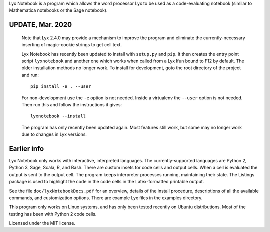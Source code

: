 
Lyx Notebook is a program which allows the word processor Lyx to be used as a
code-evaluating notebook (similar to Mathematica notebooks or the Sage
notebook).  

UPDATE, Mar. 2020
=================

   Note that Lyx 2.4.0 may provide a mechanism to improve the program and
   eliminate the currently-necessary inserting of magic-cookie strings to get
   cell text.

   Lyx Notebook has recently been updated to install with ``setup.py`` and
   ``pip``.  It then creates the entry point script ``lyxnotebook`` and another
   one which works when called from a Lyx lfun bound to F12 by default.  The
   older installation methods no longer work.  To install for development,
   goto the root directory of the project and run::

      pip install -e . --user

   For non-development use the ``-e`` option is not needed.  Inside a virtualenv
   the ``--user`` option is not needed.  Then run this and follow the instructions
   it gives::
      
      lyxnotebook --install

   The program has only recently been updated again.  Most features still work,
   but some may no longer work due to changes in Lyx versions.

Earlier info
============

Lyx Notebook only works with interactive, interpreted languages.  The
currently-supported languages are Python 2, Python 3, Sage, Scala, R, and Bash.
There are custom insets for code cells and output cells.  When a cell is
evaluated the output is sent to the output cell.  The program keeps interpreter
processes running, maintaining their state.  The Listings package is used to
highlight the code in the code cells in the Latex-formatted printable output.

See the file ``doc/lyxNotebookDocs.pdf`` for an overview, details of the install
procedure, descriptions of all the available commands, and customization
options.  There are example Lyx files in the examples directory.

This program only works on Linux systems, and has only been tested recently on
Ubuntu distributions.  Most of the testing has been with Python 2 code cells.

Licensed under the MIT license.

